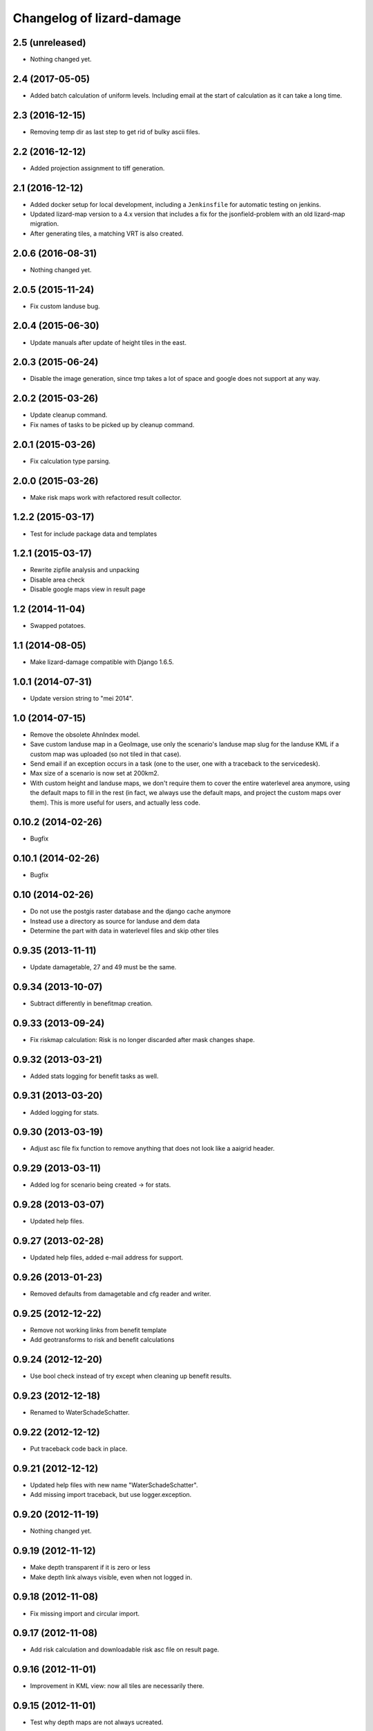Changelog of lizard-damage
===================================================


2.5 (unreleased)
----------------

- Nothing changed yet.


2.4 (2017-05-05)
----------------

- Added batch calculation of uniform levels. Including email at the start of
  calculation as it can take a long time.


2.3 (2016-12-15)
----------------

- Removing temp dir as last step to get rid of bulky ascii files.


2.2 (2016-12-12)
----------------

- Added projection assignment to tiff generation.


2.1 (2016-12-12)
----------------

- Added docker setup for local development, including a ``Jenkinsfile`` for
  automatic testing on jenkins.

- Updated lizard-map version to a 4.x version that includes a fix for the
  jsonfield-problem with an old lizard-map migration.

- After generating tiles, a matching VRT is also created.


2.0.6 (2016-08-31)
------------------

- Nothing changed yet.


2.0.5 (2015-11-24)
------------------

- Fix custom landuse bug.


2.0.4 (2015-06-30)
------------------

- Update manuals after update of height tiles in the east.


2.0.3 (2015-06-24)
------------------

- Disable the image generation, since tmp takes a lot of space and google
  does not support at any way.


2.0.2 (2015-03-26)
------------------

- Update cleanup command.

- Fix names of tasks to be picked up by cleanup command.


2.0.1 (2015-03-26)
------------------

- Fix calculation type parsing.


2.0.0 (2015-03-26)
------------------

- Make risk maps work with refactored result collector.


1.2.2 (2015-03-17)
------------------

- Test for include package data and templates


1.2.1 (2015-03-17)
------------------

- Rewrite zipfile analysis and unpacking

- Disable area check

- Disable google maps view in result page


1.2 (2014-11-04)
----------------

- Swapped potatoes.


1.1 (2014-08-05)
----------------

- Make lizard-damage compatible with Django 1.6.5.


1.0.1 (2014-07-31)
------------------

- Update version string to "mei 2014".


1.0 (2014-07-15)
----------------

- Remove the obsolete AhnIndex model.

- Save custom landuse map in a GeoImage, use only the scenario's
  landuse map slug for the landuse KML if a custom map was uploaded
  (so not tiled in that case).

- Send email if an exception occurs in a task (one to the user,
  one with a traceback to the servicedesk).

- Max size of a scenario is now set at 200km2.

- With custom height and landuse maps, we don't require them to cover
  the entire waterlevel area anymore, using the default maps to fill
  in the rest (in fact, we always use the default maps, and project
  the custom maps over them). This is more useful for users, and
  actually less code.


0.10.2 (2014-02-26)
-------------------

- Bugfix


0.10.1 (2014-02-26)
-------------------

- Bugfix


0.10 (2014-02-26)
-----------------

- Do not use the postgis raster database and the django cache anymore

- Instead use a directory as source for landuse and dem data

- Determine the part with data in waterlevel files and skip other tiles


0.9.35 (2013-11-11)
-------------------

- Update damagetable, 27 and 49 must be the same.


0.9.34 (2013-10-07)
-------------------

- Subtract differently in benefitmap creation.


0.9.33 (2013-09-24)
-------------------

- Fix riskmap calculation: Risk is no longer discarded after mask changes shape.


0.9.32 (2013-03-21)
-------------------

- Added stats logging for benefit tasks as well.


0.9.31 (2013-03-20)
-------------------

- Added logging for stats.


0.9.30 (2013-03-19)
-------------------

- Adjust asc file fix function to remove anything that does
  not look like a aaigrid header.


0.9.29 (2013-03-11)
-------------------

- Added log for scenario being created -> for stats.


0.9.28 (2013-03-07)
-------------------

- Updated help files.


0.9.27 (2013-02-28)
-------------------

- Updated help files, added e-mail address for support.


0.9.26 (2013-01-23)
-------------------

- Removed defaults from damagetable and cfg reader and writer.


0.9.25 (2012-12-22)
-------------------

- Remove not working links from benefit template
- Add geotransforms to risk and benefit calculations


0.9.24 (2012-12-20)
-------------------

- Use bool check instead of try except when cleaning up benefit results.


0.9.23 (2012-12-18)
-------------------

- Renamed to WaterSchadeSchatter.


0.9.22 (2012-12-12)
-------------------

- Put traceback code back in place.


0.9.21 (2012-12-12)
-------------------

- Updated help files with new name "WaterSchadeSchatter".

- Add missing import traceback, but use logger.exception.


0.9.20 (2012-11-19)
-------------------

- Nothing changed yet.


0.9.19 (2012-11-12)
-------------------

- Make depth transparent if it is zero or less
- Make depth link always visible, even when not logged in.


0.9.18 (2012-11-08)
-------------------

- Fix missing import and circular import.


0.9.17 (2012-11-08)
-------------------

- Add risk calculation and downloadable risk asc file on result page.


0.9.16 (2012-11-01)
-------------------

- Improvement in KML view: now all tiles are necessarily there.


0.9.15 (2012-11-01)
-------------------

- Test why depth maps are not always ucreated.


0.9.14 (2012-11-01)
-------------------

- More try-except.


0.9.13 (2012-10-31)
-------------------

- Put more inside try-except


0.9.12 (2012-10-31)
-------------------

- Fixed something


0.9.11 (2012-10-31)
-------------------

- Nothing changed yet.


0.9.10 (2012-10-31)
-------------------

- Same bugfix again.


0.9.9 (2012-10-31)
------------------

- Bugfix if depth is only mask.


0.9.8 (2012-10-31)
------------------

- Added depth map in result.


0.9.7 (2012-10-29)
------------------

- Fixes indirect damage being calculated regardless of inundation.


0.9.6 (2012-10-24)
------------------

- Nothing changed yet.


0.9.5 (2012-10-23)
------------------

- Add code for tracks to special treatment list.


0.9.4 (2012-10-22)
------------------

- Make indirectly damaged roads darker.


0.9.3 (2012-10-22)
------------------

- Add indirect damage for roads to image.

- Skip processing of landuse codes when they are not present in landuse array.


0.9.2 (2012-10-16)
------------------

- Updated damage table for download.


0.9.1 (2012-10-11)
------------------

- Fixed management command clean up to remove tasks too.


0.9 (2012-10-11)
----------------

- Now deleting temporary upload zip files after adding them to the db.


0.8.12 (2012-10-11)
-------------------

- Hopefully fixed upload error by specifying the django upload temp
  dir statically.


0.8.11 (2012-10-11)
-------------------

- Added logging for eventually fixing upload error.


0.8.10 (2012-10-10)
-------------------

- Updated logging for views.

- Added reference to scenario id in thank you screen.


0.8.9 (2012-10-10)
------------------

- Add equals to limit for indirect road damage.


0.8.8 (2012-10-10)
------------------

- Do not crash when multiple GeoImage objects have the same slug.


0.8.7 (2012-10-10)
------------------

- Fixed clean_up script.

- Fix factor 3600*24 in indirect damage calculation.


0.8.6 (2012-10-10)
------------------

- Landuse images now have the whole tile extent.


0.8.5 (2012-10-10)
------------------

- Changed height legend (which is dynamically created) so it looks
  like a static file.


0.8.4 (2012-10-10)
------------------

- Experiment with height legend.


0.8.3 (2012-10-10)
------------------

- Fixed damage table.


0.8.2 (2012-10-10)
------------------

- Added option "0 uur" for hersteltijd wegen, added defaults.

- Updated (default) damage table.

- Damage table: Changed standaard_inundatieperiode to
  standaard_inundatieduur.

- Changed kml legend visibility to 1.

- Change threshold for indirect road damage.


0.8.1 (2012-10-10)
------------------

- Added dependency on Pillow, updated imports.


0.8 (2012-10-09)
----------------

- Help texts now on the left.

- Small help improvements.

- Added 6 hour to hersteltijd wegen.

- Bugfix hersteltijd bebouwing.

- Added legends for land use and height.


0.7.4 (2012-10-09)
------------------

- Changed colors of landuse.


0.7.3 (2012-10-08)
------------------

- Bugfix.


0.7.2 (2012-10-08)
------------------

- Changed naming of tasks: prevent deleting wrong scenarios and
  sorting is now better.


0.7.1 (2012-10-08)
------------------

- Changed mktemp to use mkstemp. This prevents a racecondition bug
  which is possibly the source of a vague tempfile deleting thing on
  the task server.


0.7 (2012-10-08)
----------------

- Added initial landuse and height maps.

- Improved table layout.

- Added BenefitScenario / BenefitScenarioResult models and migrations.

- Added forms for benefit scenario.


0.6.10 (2012-10-02)
-------------------

- Now sends email to creator and Jack in case of errors.


0.6.9 (2012-10-02)
------------------

- Zip results after each tile -> else the harddisk will be flooded when
  calculating big scenarios.


0.6.8 (2012-10-02)
------------------

- Replace migrations by one initial migration, that excludes the models
  AhnIndex and Roads

- Make AhnIndex refer to raster server via router.


0.6.7 (2012-10-01)
------------------

- Reduced caching time to 1 day, will only cache when there is more than 2 GB
  free.


0.6.6 (2012-09-27)
------------------

- Fix too large indirect damage for the roads.


0.6.5 (2012-09-27)
------------------

- Added extra try/except.


0.6.4 (2012-09-27)
------------------

- Improved logging.


0.6.3 (2012-09-27)
------------------

- Made it more robust.


0.6.2 (2012-09-27)
------------------

- Added .asc correcting code when sobek adds a line.


0.6.1 (2012-09-27)
------------------

- Adjust colors and legend to yellow, red and orange.


0.6 (2012-09-27)
----------------

- Added warping output files (implemented using gdalwarp).


0.5.13 (2012-09-26)
-------------------

- Add units to unit fixture for indirect damage


0.5.12 (2012-09-26)
-------------------

- Update damagetable (missing units)

- base_form template.


0.5.11 (2012-09-26)
-------------------

- Added caching to ahn and landuse.

- Fixed some titles.


0.5.10 (2012-09-26)
-------------------

- Update damagetable (indirect and direct damage were equal)


0.5.9 (2012-09-25)
------------------

- Nothing changed yet.


0.5.8 (2012-09-25)
------------------

- Updated tooltips.


0.5.7 (2012-09-25)
------------------

- Updated kml. It seems that google maps does not project items 100% accurately.


0.5.6 (2012-09-25)
------------------

- Changed unicode of DamageEvent.


0.5.5 (2012-09-24)
------------------

- Add one decimal to ha formatter
- Add total row at the top of the results table


0.5.4 (2012-09-24)
------------------

- Nothing changed yet.


0.5.3 (2012-09-24)
------------------

- Slightly changed version, added version to disclaimer page.


0.5.2 (2012-09-24)
------------------

- Added STOWA logo to disclaimer page.


0.5.1 (2012-09-24)
------------------

- Coloring of result according to classes using colormap.


0.5 (2012-09-24)
----------------

- Fixed IE layout by adding property for .container.

- Added extra help texts.

- Renamed Schademodule to Schade Calculator.

- Standard calculation form defaults to september & gemiddelde
schadebedragen.

- Added disclaimer.

- Changed version visualization.


0.4.3 (2012-09-20)
------------------

- Remove debugging import.


0.4.2 (2012-09-20)
------------------

- Change index creation to be more transparent and to work with older numpy.


0.4.1 (2012-09-20)
------------------

- Nothing changed yet.


0.4 (2012-09-19)
----------------

- Nothing changed yet.


0.3.2 (2012-09-19)
------------------

- Remove tiff removal.


0.3.1 (2012-09-19)
------------------

- Fix bug in calculation of swapped depth and height
- Fix wrong mask being used in calculation


0.3 (2012-09-18)
----------------

- Nothing changed yet.


0.2 (2012-09-17)
----------------

- Nothing changed yet.


0.1 (2012-09-10)
----------------

- Initial project structure created with nensskel 1.27.dev0.
